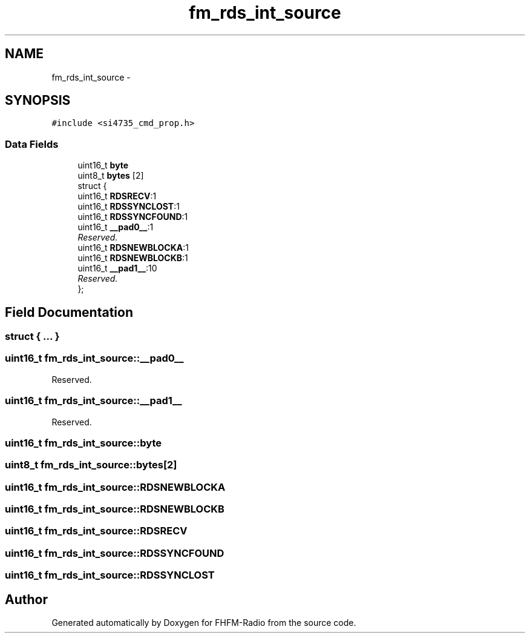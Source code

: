 .TH "fm_rds_int_source" 3 "Thu Mar 26 2015" "Version V2.0" "FHFM-Radio" \" -*- nroff -*-
.ad l
.nh
.SH NAME
fm_rds_int_source \- 
.SH SYNOPSIS
.br
.PP
.PP
\fC#include <si4735_cmd_prop\&.h>\fP
.SS "Data Fields"

.in +1c
.ti -1c
.RI "uint16_t \fBbyte\fP"
.br
.ti -1c
.RI "uint8_t \fBbytes\fP [2]"
.br
.ti -1c
.RI "struct {"
.br
.ti -1c
.RI "   uint16_t \fBRDSRECV\fP:1"
.br
.ti -1c
.RI "   uint16_t \fBRDSSYNCLOST\fP:1"
.br
.ti -1c
.RI "   uint16_t \fBRDSSYNCFOUND\fP:1"
.br
.ti -1c
.RI "   uint16_t \fB__pad0__\fP:1"
.br
.RI "\fIReserved\&. \fP"
.ti -1c
.RI "   uint16_t \fBRDSNEWBLOCKA\fP:1"
.br
.ti -1c
.RI "   uint16_t \fBRDSNEWBLOCKB\fP:1"
.br
.ti -1c
.RI "   uint16_t \fB__pad1__\fP:10"
.br
.RI "\fIReserved\&. \fP"
.ti -1c
.RI "}; "
.br
.in -1c
.SH "Field Documentation"
.PP 
.SS "struct { \&.\&.\&. } "

.SS "uint16_t fm_rds_int_source::__pad0__"

.PP
Reserved\&. 
.SS "uint16_t fm_rds_int_source::__pad1__"

.PP
Reserved\&. 
.SS "uint16_t fm_rds_int_source::byte"

.SS "uint8_t fm_rds_int_source::bytes[2]"

.SS "uint16_t fm_rds_int_source::RDSNEWBLOCKA"

.SS "uint16_t fm_rds_int_source::RDSNEWBLOCKB"

.SS "uint16_t fm_rds_int_source::RDSRECV"

.SS "uint16_t fm_rds_int_source::RDSSYNCFOUND"

.SS "uint16_t fm_rds_int_source::RDSSYNCLOST"


.SH "Author"
.PP 
Generated automatically by Doxygen for FHFM-Radio from the source code\&.
